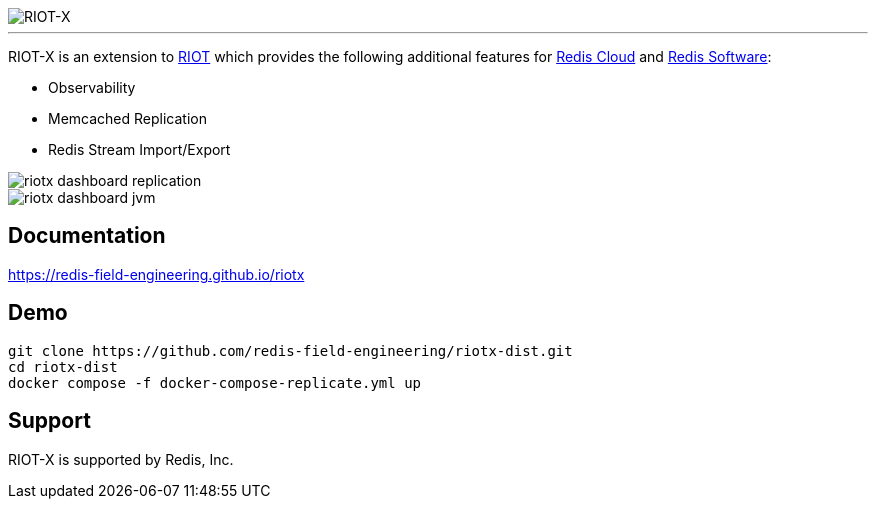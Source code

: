 :linkattrs:
:project-owner:   redis-field-engineering
:project-name:    riotx
:project-title:   RIOT-X
:dist-repo:       riotx-dist
:project-url:     https://github.com/{project-owner}/{dist-repo}
:doc-url:         https://{project-owner}.github.io/riotx

image::{doc-url}/images/riotx.svg[RIOT-X]

---

{project-title} is an extension to https://github.com/redis/riot[RIOT] which provides the following additional features for https://redis.io/cloud/[Redis Cloud] and https://redis.io/enterprise/[Redis Software]:

* Observability
* Memcached Replication
* Redis Stream Import/Export

image::{doc-url}/images/riotx-dashboard-replication.png[]

image::{doc-url}/images/riotx-dashboard-jvm.png[]

== Documentation

link:{doc-url}[]

== Demo

[source,console,subs="verbatim,attributes"]
----
git clone {project-url}.git
cd {dist-repo}
docker compose -f docker-compose-replicate.yml up
----

== Support

{project-title} is supported by Redis, Inc.

